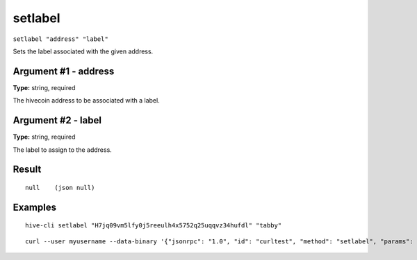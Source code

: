 .. This file is licensed under the Apache License 2.0 available on
   http://www.apache.org/licenses/.

setlabel
========

``setlabel "address" "label"``

Sets the label associated with the given address.

Argument #1 - address
~~~~~~~~~~~~~~~~~~~~~

**Type:** string, required

The hivecoin address to be associated with a label.

Argument #2 - label
~~~~~~~~~~~~~~~~~~~

**Type:** string, required

The label to assign to the address.

Result
~~~~~~

::

  null    (json null)

Examples
~~~~~~~~


.. highlight:: shell

::

  hive-cli setlabel "H7jq09vm5lfy0j5reeulh4x5752q25uqqvz34hufdl" "tabby"

::

  curl --user myusername --data-binary '{"jsonrpc": "1.0", "id": "curltest", "method": "setlabel", "params": ["H7jq09vm5lfy0j5reeulh4x5752q25uqqvz34hufdl", "tabby"]}' -H 'content-type: text/plain;' http://127.0.0.1:9766/

